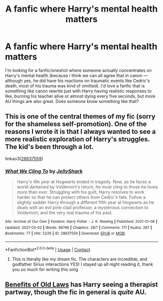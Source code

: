 #+TITLE: A fanfic where Harry's mental health matters

* A fanfic where Harry's mental health matters
:PROPERTIES:
:Author: Always-bi-myself
:Score: 3
:DateUnix: 1614795585.0
:DateShort: 2021-Mar-03
:FlairText: Request
:END:
I'm looking for a fanfic/oneshot where someone actually concentrates on Harry's mental health (because i think we can all agree that in canon --- although yes, he did have his reactions on traumatic events like Cedric's death, most of his trauma was kind of omitted). I'd love a fanfic that is something like canon rewrite just with Harry having realistic responses to like, burning his teacher alive or almost dying every five seconds, but more AU things are also great. Does someone know something like that?


** This is one of the central themes of my fic (sorry for the shameless self-promotion). One of the reasons I wrote it is that I always wanted to see a more realistic exploration of Harry's struggles. The kid's been through a lot.

linkao3([[https://archiveofourown.org/works/28637559][28637559]])
:PROPERTIES:
:Author: LunaLoveGreat33
:Score: 3
:DateUnix: 1614796542.0
:DateShort: 2021-Mar-03
:END:

*** [[https://archiveofourown.org/works/28637559][*/What We Cling To/*]] by [[https://www.archiveofourown.org/users/JellyShark/pseuds/JellyShark][/JellyShark/]]

#+begin_quote
  Harry's 4th year at Hogwarts ended in tragedy. Now, as he faces a world darkened by Voldemort's return, he must cling to those he loves more than ever. Struggling with his guilt, Harry resolves to work harder so that he can protect others from Cedric's fate. Follow a slightly sadder Harry through a different fifth year at Hogwarts as he deals with an evil pink-clad professor, a mysterious connection to Voldemort, and the very real trauma of his past.
#+end_quote

^{/Site/:} ^{Archive} ^{of} ^{Our} ^{Own} ^{*|*} ^{/Fandom/:} ^{Harry} ^{Potter} ^{-} ^{J.} ^{K.} ^{Rowling} ^{*|*} ^{/Published/:} ^{2021-01-08} ^{*|*} ^{/Updated/:} ^{2021-03-02} ^{*|*} ^{/Words/:} ^{96746} ^{*|*} ^{/Chapters/:} ^{28/?} ^{*|*} ^{/Comments/:} ^{171} ^{*|*} ^{/Kudos/:} ^{287} ^{*|*} ^{/Bookmarks/:} ^{77} ^{*|*} ^{/Hits/:} ^{5226} ^{*|*} ^{/ID/:} ^{28637559} ^{*|*} ^{/Download/:} ^{[[https://archiveofourown.org/downloads/28637559/What%20We%20Cling%20To.epub?updated_at=1614723801][EPUB]]} ^{or} ^{[[https://archiveofourown.org/downloads/28637559/What%20We%20Cling%20To.mobi?updated_at=1614723801][MOBI]]}

--------------

*FanfictionBot*^{2.0.0-beta} | [[https://github.com/FanfictionBot/reddit-ffn-bot/wiki/Usage][Usage]] | [[https://www.reddit.com/message/compose?to=tusing][Contact]]
:PROPERTIES:
:Author: FanfictionBot
:Score: 2
:DateUnix: 1614796560.0
:DateShort: 2021-Mar-03
:END:

**** This is literally like my dream fic. The characters are incredible, and godfather Sirius interactions YES! I stayed up all night reading it, thank you so much for writing this omg
:PROPERTIES:
:Author: RoughView
:Score: 1
:DateUnix: 1618744180.0
:DateShort: 2021-Apr-18
:END:


** [[https://archiveofourown.org/works/10691892/chapters/23678604][Benefits of Old Laws]] has Harry seeing a therapist partway, though the fic in general is /quite/ AU.
:PROPERTIES:
:Author: Al_Rascala
:Score: 2
:DateUnix: 1614846414.0
:DateShort: 2021-Mar-04
:END:
